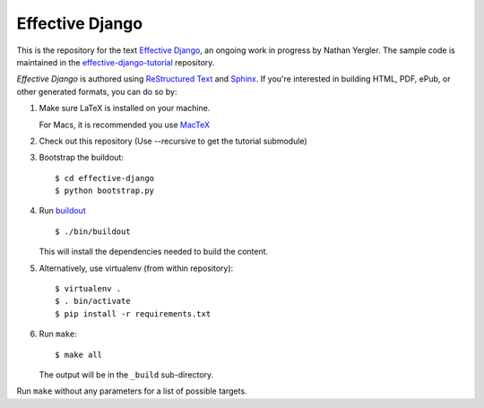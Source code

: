 ==================
 Effective Django
==================

This is the repository for the text `Effective Django`_, an ongoing
work in progress by Nathan Yergler. The sample code is maintained in
the `effective-django-tutorial`_ repository.

*Effective Django* is authored using `ReStructured Text`_ and Sphinx_.
If you're interested in building HTML, PDF, ePub, or other generated
formats, you can do so by:

#. Make sure LaTeX is installed on your machine.

   For Macs, it is recommended you use `MacTeX`_

#. Check out this repository (Use --recursive to get the tutorial submodule)
#. Bootstrap the buildout::

     $ cd effective-django
     $ python bootstrap.py

#. Run buildout_ ::

     $ ./bin/buildout

   This will install the dependencies needed to build the content.
   
#. Alternatively, use virtualenv (from within repository)::

     $ virtualenv .
     $ . bin/activate
     $ pip install -r requirements.txt

#. Run ``make``::

     $ make all

   The output will be in the ``_build`` sub-directory.

Run ``make`` without any parameters for a list of possible targets.

.. _`Effective Django`: http://effectivedjango.com/
.. _`effective-django-tutorial`: https://github.com/nyergler/effective-django-tutorial
.. _`ReStructured Text`: http://docutils.sf.net/
.. _Sphinx: http://sphinx-doc.org/
.. _`MacTeX`: http://tug.org/mactex/
.. _buildout: http://www.buildout.org/
